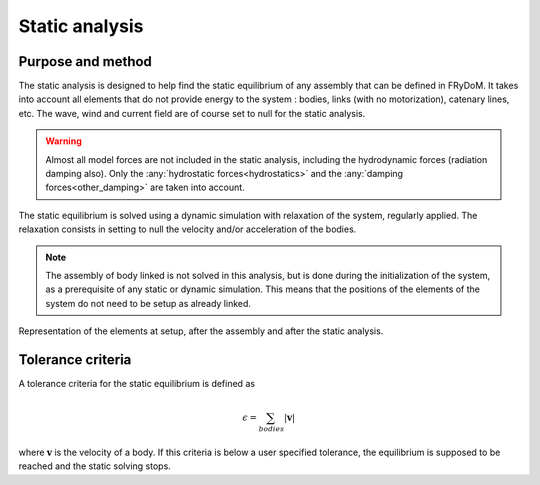.. static_analysis:


Static analysis
===============

Purpose and method
------------------

The static analysis is designed to help find the static equilibrium of any assembly that can be defined in FRyDoM. It takes
into account all elements that do not provide energy to the system : bodies, links (with no motorization), catenary lines, etc.
The wave, wind and current field are of course set to null for the static analysis.

.. warning::
    Almost all model forces are not included in the static analysis, including the hydrodynamic forces (radiation damping also).
    Only the :any:`hydrostatic forces<hydrostatics>` and the :any:`damping forces<other_damping>` are taken into account.

The static equilibrium is solved using a dynamic simulation with relaxation of the system, regularly applied. The relaxation
consists in setting to null the velocity and/or acceleration of the bodies.

.. note::
    The assembly of body linked is not solved in this analysis, but is done during the initialization of the system, as a
    prerequisite of any static or dynamic simulation. This means that the positions of the elements of the system do not
    need to be setup as already linked.

.. _assembly_equilibrium:
.. figure:: _static/assembly.png
    :align: center
    :alt: Assembly

    Representation of the elements at setup, after the assembly and after the static analysis.

..
    You can setup them close to their supposed
    equilibrium position, and the static analysis will position them for you. The same goes for the assembly of linked bodies,
    they do not need to be setup as already linked; the assembly is automatically solved.

Tolerance criteria
------------------

A tolerance criteria for the static equilibrium is defined as

.. math::
    \epsilon = \sum_{bodies} |\mathbf{v}|

where :math:`\mathbf{v}` is the velocity of a body. If this criteria is below a user specified tolerance, the equilibrium
is supposed to be reached and the static solving stops.






